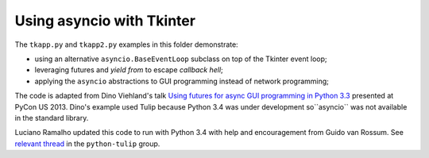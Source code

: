 ==========================
Using asyncio with Tkinter
==========================

The ``tkapp.py`` and ``tkapp2.py`` examples in this folder demonstrate:

- using an alternative ``asyncio.BaseEventLoop`` subclass on top of the Tkinter event loop;
- leveraging futures and `yield from` to escape *callback hell*;
- applying the ``asyncio`` abstractions to GUI programming instead of network programming;

The code is adapted from Dino Viehland's talk `Using futures for async GUI programming in Python 3.3 <http://lanyrd.com/2013/pycon/scdywd/>`_ presented at PyCon US 2013. Dino's example used Tulip because Python 3.4 was under development so``asyncio`` was not available in the standard library.

Luciano Ramalho updated this code to run with Python 3.4 with help and encouragement from Guido van Rossum. See `relevant thread <https://groups.google.com/d/msg/python-tulip/TaSVW-pjWro/QO07gF9dreEJ>`_ in the ``python-tulip`` group.


